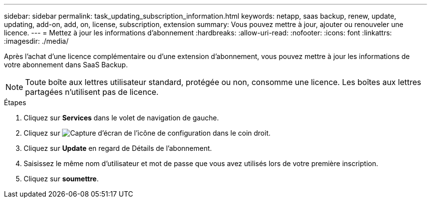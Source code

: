 ---
sidebar: sidebar 
permalink: task_updating_subscription_information.html 
keywords: netapp, saas backup, renew, update, updating, add-on, add, on, license, subscription, extension 
summary: Vous pouvez mettre à jour, ajouter ou renouveler une licence. 
---
= Mettez à jour les informations d'abonnement
:hardbreaks:
:allow-uri-read: 
:nofooter: 
:icons: font
:linkattrs: 
:imagesdir: ./media/


[role="lead"]
Après l'achat d'une licence complémentaire ou d'une extension d'abonnement, vous pouvez mettre à jour les informations de votre abonnement dans SaaS Backup.


NOTE: Toute boîte aux lettres utilisateur standard, protégée ou non, consomme une licence. Les boîtes aux lettres partagées n'utilisent pas de licence.

.Étapes
. Cliquez sur *Services* dans le volet de navigation de gauche.
. Cliquez sur image:configure_icon.gif["Capture d'écran de l'icône de configuration"] dans le coin droit.
. Cliquez sur *Update* en regard de Détails de l'abonnement.
. Saisissez le même nom d'utilisateur et mot de passe que vous avez utilisés lors de votre première inscription.
. Cliquez sur *soumettre*.

